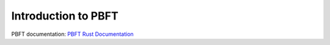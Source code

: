 ********************
Introduction to PBFT
********************

PBFT documentation: `PBFT Rust Documentation <pbft_doc/sawtooth_pbft/index.html>`__

.. Licensed under Creative Commons Attribution 4.0 International License
.. https://creativecommons.org/licenses/by/4.0/
